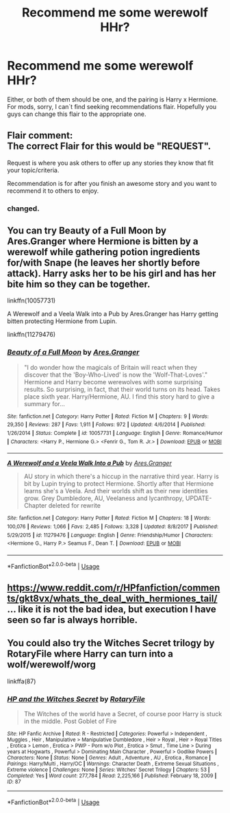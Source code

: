 #+TITLE: Recommend me some werewolf HHr?

* Recommend me some werewolf HHr?
:PROPERTIES:
:Score: 3
:DateUnix: 1594117836.0
:DateShort: 2020-Jul-07
:FlairText: Request
:END:
Either, or both of them should be one, and the pairing is Harry x Hermione. For mods, sorry, I can´t find seeking recommendations flair. Hopefully you guys can change this flair to the appropriate one.


** Flair comment:\\
The correct Flair for this would be "REQUEST".

Request is where you ask others to offer up any stories they know that fit your topic/criteria.

Recommendation is for after you finish an awesome story and you want to recommend it to others to enjoy.
:PROPERTIES:
:Author: Thomaz588
:Score: 3
:DateUnix: 1594137855.0
:DateShort: 2020-Jul-07
:END:

*** changed.
:PROPERTIES:
:Score: 1
:DateUnix: 1594165392.0
:DateShort: 2020-Jul-08
:END:


** You can try Beauty of a Full Moon by Ares.Granger where Hermione is bitten by a werewolf while gathering potion ingredients for/with Snape (he leaves her shortly before attack). Harry asks her to be his girl and has her bite him so they can be together.

linkffn(10057731)

A Werewolf and a Veela Walk into a Pub by Ares.Granger has Harry getting bitten protecting Hermione from Lupin.

linkffn(11279476)
:PROPERTIES:
:Author: reddog44mag
:Score: 2
:DateUnix: 1594141054.0
:DateShort: 2020-Jul-07
:END:

*** [[https://www.fanfiction.net/s/10057731/1/][*/Beauty of a Full Moon/*]] by [[https://www.fanfiction.net/u/5038467/Ares-Granger][/Ares.Granger/]]

#+begin_quote
  "I do wonder how the magicals of Britain will react when they discover that the 'Boy-Who-Lived' is now the 'Wolf-That-Loves'." Hermione and Harry become werewolves with some surprising results. So surprising, in fact, that their world turns on its head. Takes place sixth year. Harry/Hermione, AU. I find this story hard to give a summary for...
#+end_quote

^{/Site/:} ^{fanfiction.net} ^{*|*} ^{/Category/:} ^{Harry} ^{Potter} ^{*|*} ^{/Rated/:} ^{Fiction} ^{M} ^{*|*} ^{/Chapters/:} ^{9} ^{*|*} ^{/Words/:} ^{29,350} ^{*|*} ^{/Reviews/:} ^{287} ^{*|*} ^{/Favs/:} ^{1,911} ^{*|*} ^{/Follows/:} ^{972} ^{*|*} ^{/Updated/:} ^{4/6/2014} ^{*|*} ^{/Published/:} ^{1/26/2014} ^{*|*} ^{/Status/:} ^{Complete} ^{*|*} ^{/id/:} ^{10057731} ^{*|*} ^{/Language/:} ^{English} ^{*|*} ^{/Genre/:} ^{Romance/Humor} ^{*|*} ^{/Characters/:} ^{<Harry} ^{P.,} ^{Hermione} ^{G.>} ^{<Fenrir} ^{G.,} ^{Tom} ^{R.} ^{Jr.>} ^{*|*} ^{/Download/:} ^{[[http://www.ff2ebook.com/old/ffn-bot/index.php?id=10057731&source=ff&filetype=epub][EPUB]]} ^{or} ^{[[http://www.ff2ebook.com/old/ffn-bot/index.php?id=10057731&source=ff&filetype=mobi][MOBI]]}

--------------

[[https://www.fanfiction.net/s/11279476/1/][*/A Werewolf and a Veela Walk Into a Pub/*]] by [[https://www.fanfiction.net/u/5038467/Ares-Granger][/Ares.Granger/]]

#+begin_quote
  AU story in which there's a hiccup in the narrative third year. Harry is bit by Lupin trying to protect Hermione. Shortly after that Hermione learns she's a Veela. And their worlds shift as their new identities grow. Grey Dumbledore, AU, Veelaness and lycanthropy, UPDATE- Chapter deleted for rewrite
#+end_quote

^{/Site/:} ^{fanfiction.net} ^{*|*} ^{/Category/:} ^{Harry} ^{Potter} ^{*|*} ^{/Rated/:} ^{Fiction} ^{M} ^{*|*} ^{/Chapters/:} ^{18} ^{*|*} ^{/Words/:} ^{100,076} ^{*|*} ^{/Reviews/:} ^{1,066} ^{*|*} ^{/Favs/:} ^{2,485} ^{*|*} ^{/Follows/:} ^{3,328} ^{*|*} ^{/Updated/:} ^{8/8/2017} ^{*|*} ^{/Published/:} ^{5/29/2015} ^{*|*} ^{/id/:} ^{11279476} ^{*|*} ^{/Language/:} ^{English} ^{*|*} ^{/Genre/:} ^{Friendship/Humor} ^{*|*} ^{/Characters/:} ^{<Hermione} ^{G.,} ^{Harry} ^{P.>} ^{Seamus} ^{F.,} ^{Dean} ^{T.} ^{*|*} ^{/Download/:} ^{[[http://www.ff2ebook.com/old/ffn-bot/index.php?id=11279476&source=ff&filetype=epub][EPUB]]} ^{or} ^{[[http://www.ff2ebook.com/old/ffn-bot/index.php?id=11279476&source=ff&filetype=mobi][MOBI]]}

--------------

*FanfictionBot*^{2.0.0-beta} | [[https://github.com/tusing/reddit-ffn-bot/wiki/Usage][Usage]]
:PROPERTIES:
:Author: FanfictionBot
:Score: 1
:DateUnix: 1594141158.0
:DateShort: 2020-Jul-07
:END:


** [[https://www.reddit.com/r/HPfanfiction/comments/gkt8vx/whats_the_deal_with_hermiones_tail/]] ... like it is not the bad idea, but execution I have seen so far is always horrible.
:PROPERTIES:
:Author: ceplma
:Score: 1
:DateUnix: 1594124480.0
:DateShort: 2020-Jul-07
:END:


** You could also try the Witches Secret trilogy by RotaryFile where Harry can turn into a wolf/werewolf/worg

linkffa(87)
:PROPERTIES:
:Author: reddog44mag
:Score: 1
:DateUnix: 1594170903.0
:DateShort: 2020-Jul-08
:END:

*** [[http://www.hpfanficarchive.com/stories/viewstory.php?sid=87][*/HP and the Witches Secret/*]] by [[http://www.hpfanficarchive.com/stories/viewuser.php?uid=377][/RotaryFile/]]

#+begin_quote
  The Witches of the world have a Secret, of course poor Harry is stuck in the middle. Post Goblet of Fire
#+end_quote

^{/Site/: HP Fanfic Archive *|* /Rated/: R - Restricted *|* /Categories/: Powerful > Independent , Muggles , Heir , Manipulative > Manipulative Dumbledore , Heir > Royal , Heir > Royal Titles , Erotica > Lemon , Erotica > PWP - Porn w/o Plot , Erotica > Smut , Time Line > During years at Hogwarts , Powerful > Dominating Main Character , Powerful > Godlike Powers *|* /Characters/: None *|* /Status/: None *|* /Genres/: Adult , Adventure , AU , Erotica , Romance *|* /Pairings/: Harry/Multi , Harry/OC *|* /Warnings/: Character Death , Extreme Sexual Situations , Extreme violence *|* /Challenges/: None *|* /Series/: Witches' Secret Trilogy *|* /Chapters/: 53 *|* /Completed/: Yes *|* /Word count/: 277,784 *|* /Read/: 2,225,166 *|* /Published/: February 18, 2009 *|* /ID/: 87}

--------------

*FanfictionBot*^{2.0.0-beta} | [[https://github.com/tusing/reddit-ffn-bot/wiki/Usage][Usage]]
:PROPERTIES:
:Author: FanfictionBot
:Score: 1
:DateUnix: 1594170918.0
:DateShort: 2020-Jul-08
:END:
